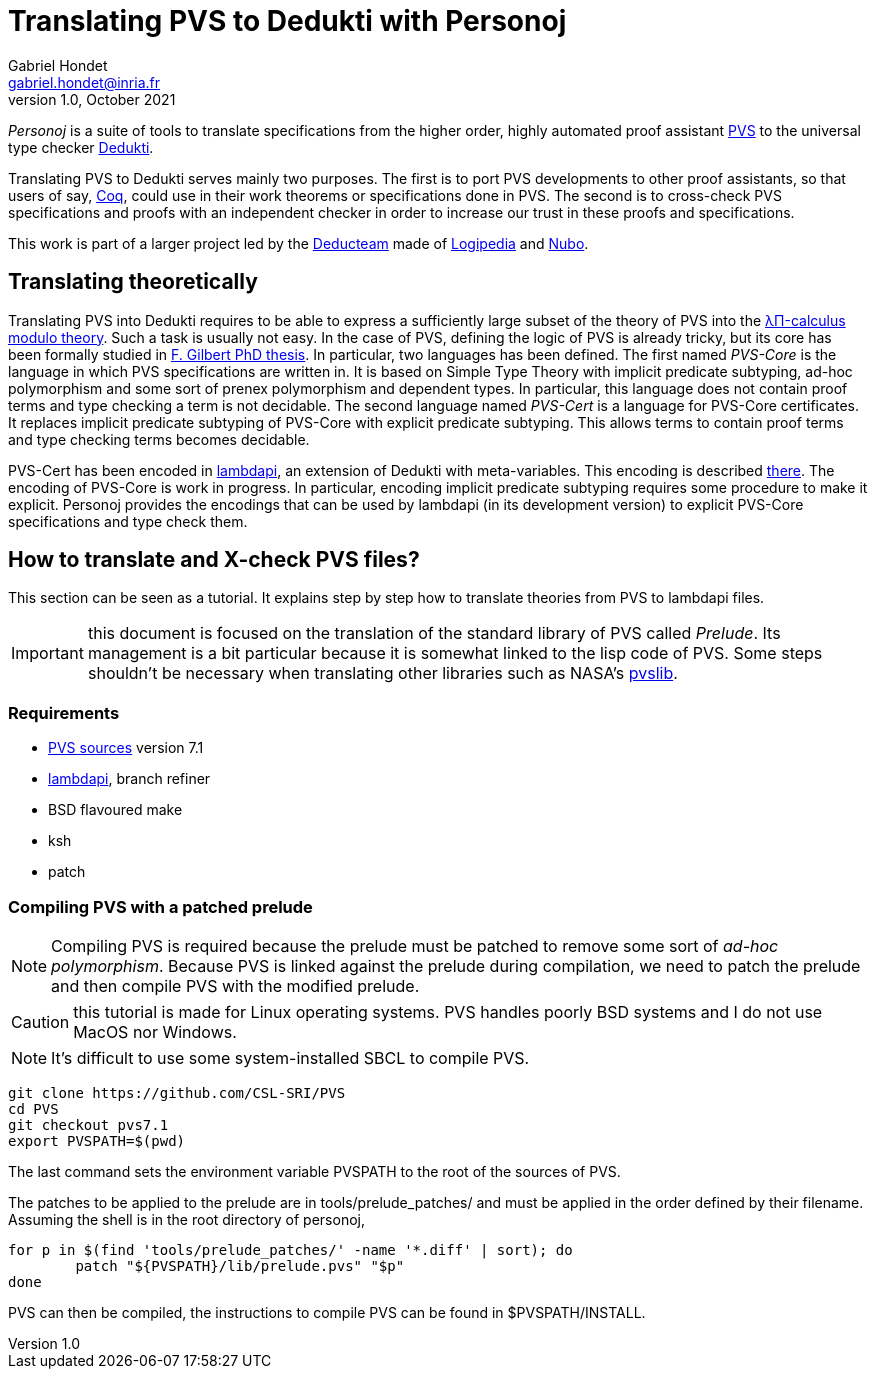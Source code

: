 // vim: set syntax=asciidoc textwidth=70:
= Translating PVS to Dedukti with Personoj =
Gabriel Hondet <gabriel.hondet@inria.fr>
v1.0, October 2021

_Personoj_ is a suite of tools to translate specifications from
the higher order, highly automated proof assistant
link:http://pvs.csl.sri.com[PVS] to the universal type checker
link:https://deducteam.github.io[Dedukti].

Translating PVS to Dedukti serves mainly two purposes. The first is to
port PVS developments to other proof assistants, so that users of say,
link:https://coq.inria.fr[Coq], could use in their work theorems or
specifications done in PVS. The second is to cross-check PVS
specifications and proofs with an independent checker in order to
increase our trust in these proofs and specifications.

This work is part of a larger project led by the
link:https://deducteam.gitlabpages.inria.fr[Deducteam] made of
link:http://www.lsv.fr/~dowek/Publi/logipedia.pdf[Logipedia] and
link:https://github.com/Deducteam/nubo[Nubo].

== Translating theoretically ==

Translating PVS into Dedukti requires to be able to express a
sufficiently large subset of the theory of PVS into the 
link:http://www.lsv.fr/~dowek/Publi/expressing.pdf[λΠ-calculus modulo
theory]. Such a task is usually not easy. In the case of PVS,
defining the logic of PVS is already tricky, but its core has been
formally studied in
link:https://tel.archives-ouvertes.fr/hal-01673518[F. Gilbert PhD
thesis]. In particular, two languages has been defined. The first
named _PVS-Core_ is the language in which PVS specifications are
written in. It is based on Simple Type Theory with implicit predicate
subtyping, ad-hoc polymorphism and some sort of prenex polymorphism
and dependent types.  In particular, this language does not contain
proof terms and type checking a term is not decidable. The second
language named _PVS-Cert_ is a language for PVS-Core certificates. It
replaces implicit predicate subtyping of PVS-Core with explicit
predicate subtyping. This allows terms to contain proof terms and type
checking terms becomes decidable.

PVS-Cert has been encoded in
link:https://github.com/Deducteam/lambdpi[lambdapi], an extension of
Dedukti with meta-variables. This encoding is described
link:https://arxiv.org/abs/2010.16115[there].
The encoding of PVS-Core is work in progress. In particular, encoding
implicit predicate subtyping requires some procedure to make it
explicit. Personoj provides the encodings that can be used by lambdapi
(in its development version) to explicit PVS-Core specifications and
type check them.

== How to translate and X-check PVS files? ==

This section can be seen as a tutorial. It explains step by step how
to translate theories from PVS to lambdapi files.

IMPORTANT: this document is focused on the translation of the standard
library of PVS called _Prelude_. Its management is a bit particular
because it is somewhat linked to the lisp code of PVS. Some steps
shouldn't be necessary when translating other libraries such as NASA's
link:https://github.com/nasa/pvslib[pvslib].

=== Requirements ===

* link:https://github.com/CSL-SRI/PVS[PVS sources] version 7.1
* link:https://github.com/gabrielhdt/lambdapi[lambdapi], branch
  +refiner+
* BSD flavoured +make+
* ksh
* patch

=== Compiling PVS with a patched prelude ===

NOTE: Compiling PVS is required because the prelude must be patched to
remove some sort of _ad-hoc polymorphism_. Because PVS is linked
against the prelude during compilation, we need to patch the prelude
and then compile PVS with the modified prelude.

CAUTION: this tutorial is made for Linux operating systems. PVS
handles poorly BSD systems and I do not use MacOS nor Windows.

NOTE: It's difficult to use some system-installed SBCL to compile PVS.

[source,sh]
git clone https://github.com/CSL-SRI/PVS
cd PVS
git checkout pvs7.1
export PVSPATH=$(pwd)

The last command sets the environment variable +PVSPATH+ to the root
of the sources of PVS.

The patches to be applied to the prelude are in
+tools/prelude_patches/+ and must be applied in the
order defined by their filename. Assuming the shell is in the root
directory of personoj,
[source,sh]
for p in $(find 'tools/prelude_patches/' -name '*.diff' | sort); do
	patch "${PVSPATH}/lib/prelude.pvs" "$p"
done

PVS can then be compiled, the instructions to compile PVS can be found
in +$PVSPATH/INSTALL+.

